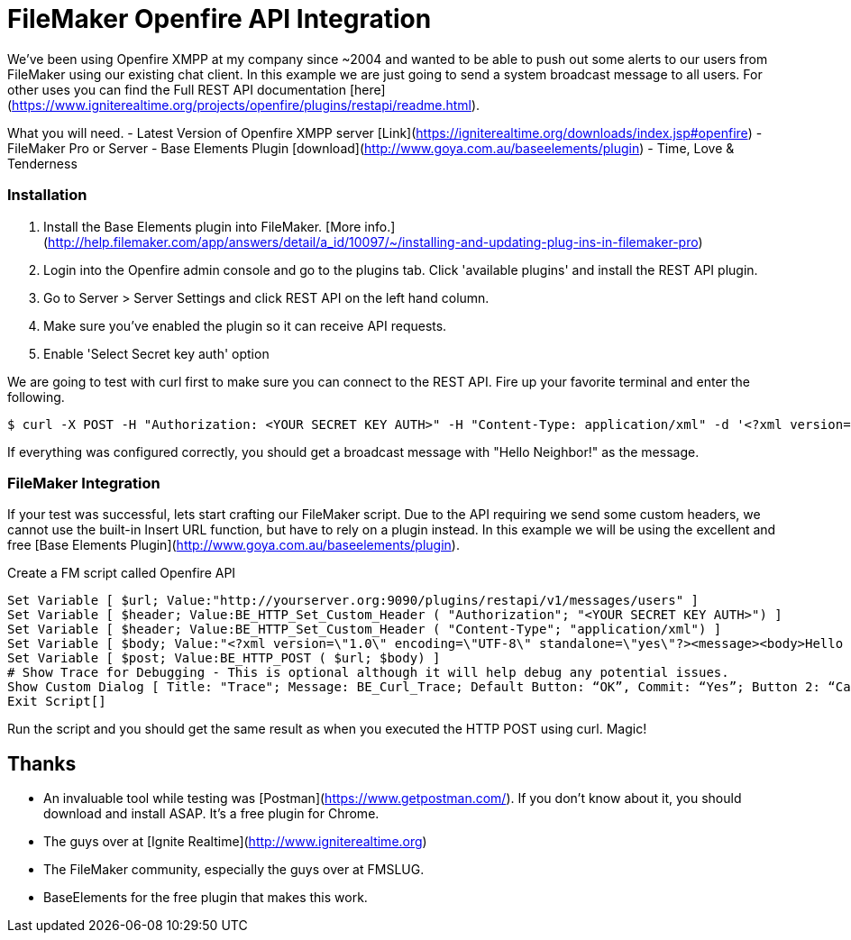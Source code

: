# FileMaker Openfire API Integration

We've been using Openfire XMPP at my company since ~2004 and wanted to be able to push out some alerts to our users from FileMaker using our existing chat client. In this example we are just going to send a system broadcast message to all users. For other uses you can find the Full REST API documentation [here](https://www.igniterealtime.org/projects/openfire/plugins/restapi/readme.html).

What you will need.
  - Latest Version of Openfire XMPP server [Link](https://igniterealtime.org/downloads/index.jsp#openfire)
  - FileMaker Pro or Server
  - Base Elements Plugin [download](http://www.goya.com.au/baseelements/plugin)
  - Time, Love & Tenderness

### Installation

 1. Install the Base Elements plugin into FileMaker. [More info.](http://help.filemaker.com/app/answers/detail/a_id/10097/~/installing-and-updating-plug-ins-in-filemaker-pro)
 2. Login into the Openfire admin console and go to the plugins tab.  Click 'available plugins' and install the REST API plugin.
 3. Go to Server > Server Settings and click REST API on the left hand column.
 4. Make sure you've enabled the plugin so it can receive API requests.
 5. Enable 'Select Secret key auth' option

We are going to test with curl first to make sure you can connect to the REST API. Fire up your favorite terminal and enter the following.

```sh
$ curl -X POST -H "Authorization: <YOUR SECRET KEY AUTH>" -H "Content-Type: application/xml" -d '<?xml version="1.0" encoding="UTF-8" standalone="yes"?><message><body>Hello Neighbor!</body></message>' "http://yourserver.org:9090/plugins/restapi/v1/messages/users"
```

If everything was configured correctly, you should get a broadcast message with "Hello Neighbor!" as the message.

### FileMaker Integration

If your test was successful, lets start crafting our FileMaker script.  Due to the API requiring we send some custom headers, we cannot use the built-in Insert URL function, but have to rely on a plugin instead.  In this example we will be using the excellent and free [Base Elements Plugin](http://www.goya.com.au/baseelements/plugin).

Create a FM script called Openfire API 

    Set Variable [ $url; Value:"http://yourserver.org:9090/plugins/restapi/v1/messages/users" ]
    Set Variable [ $header; Value:BE_HTTP_Set_Custom_Header ( "Authorization"; "<YOUR SECRET KEY AUTH>") ]
    Set Variable [ $header; Value:BE_HTTP_Set_Custom_Header ( "Content-Type"; "application/xml") ]
    Set Variable [ $body; Value:"<?xml version=\"1.0\" encoding=\"UTF-8\" standalone=\"yes\"?><message><body>Hello Neightbor!</body></message>" ]
    Set Variable [ $post; Value:BE_HTTP_POST ( $url; $body) ]
    # Show Trace for Debugging - This is optional although it will help debug any potential issues.
    Show Custom Dialog [ Title: "Trace"; Message: BE_Curl_Trace; Default Button: “OK”, Commit: “Yes”; Button 2: “Cancel”, Commit: “No” ]
    Exit Script[]
    
Run the script and you should get the same result as when you executed the HTTP POST using curl.  Magic!

## Thanks  
 - An invaluable tool while testing was [Postman](https://www.getpostman.com/).  If you don't know about it, you should download and install ASAP.  It's a free plugin for Chrome.
 - The guys over at [Ignite Realtime](http://www.igniterealtime.org)
 - The FileMaker community, especially the guys over at FMSLUG.
 - BaseElements for the free plugin that makes this work.





